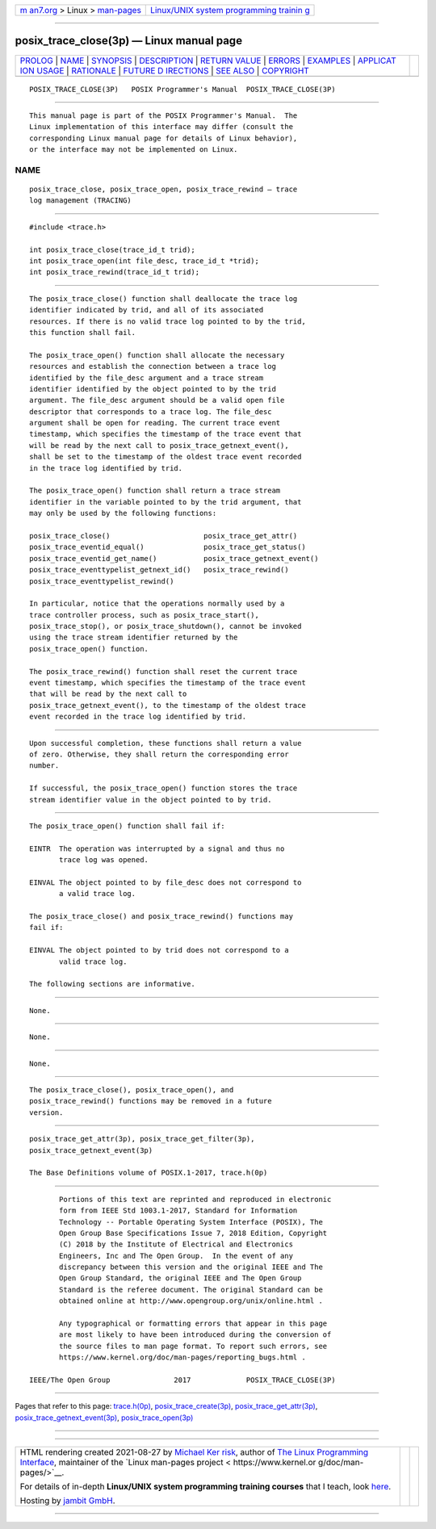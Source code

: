 .. container:: page-top

.. container:: nav-bar

   +----------------------------------+----------------------------------+
   | `m                               | `Linux/UNIX system programming   |
   | an7.org <../../../index.html>`__ | trainin                          |
   | > Linux >                        | g <http://man7.org/training/>`__ |
   | `man-pages <../index.html>`__    |                                  |
   +----------------------------------+----------------------------------+

--------------

posix_trace_close(3p) — Linux manual page
=========================================

+-----------------------------------+-----------------------------------+
| `PROLOG <#PROLOG>`__ \|           |                                   |
| `NAME <#NAME>`__ \|               |                                   |
| `SYNOPSIS <#SYNOPSIS>`__ \|       |                                   |
| `DESCRIPTION <#DESCRIPTION>`__ \| |                                   |
| `RETURN VALUE <#RETURN_VALUE>`__  |                                   |
| \| `ERRORS <#ERRORS>`__ \|        |                                   |
| `EXAMPLES <#EXAMPLES>`__ \|       |                                   |
| `APPLICAT                         |                                   |
| ION USAGE <#APPLICATION_USAGE>`__ |                                   |
| \| `RATIONALE <#RATIONALE>`__ \|  |                                   |
| `FUTURE D                         |                                   |
| IRECTIONS <#FUTURE_DIRECTIONS>`__ |                                   |
| \| `SEE ALSO <#SEE_ALSO>`__ \|    |                                   |
| `COPYRIGHT <#COPYRIGHT>`__        |                                   |
+-----------------------------------+-----------------------------------+
| .. container:: man-search-box     |                                   |
+-----------------------------------+-----------------------------------+

::

   POSIX_TRACE_CLOSE(3P)   POSIX Programmer's Manual  POSIX_TRACE_CLOSE(3P)


-----------------------------------------------------

::

          This manual page is part of the POSIX Programmer's Manual.  The
          Linux implementation of this interface may differ (consult the
          corresponding Linux manual page for details of Linux behavior),
          or the interface may not be implemented on Linux.

NAME
-------------------------------------------------

::

          posix_trace_close, posix_trace_open, posix_trace_rewind — trace
          log management (TRACING)


---------------------------------------------------------

::

          #include <trace.h>

          int posix_trace_close(trace_id_t trid);
          int posix_trace_open(int file_desc, trace_id_t *trid);
          int posix_trace_rewind(trace_id_t trid);


---------------------------------------------------------------

::

          The posix_trace_close() function shall deallocate the trace log
          identifier indicated by trid, and all of its associated
          resources. If there is no valid trace log pointed to by the trid,
          this function shall fail.

          The posix_trace_open() function shall allocate the necessary
          resources and establish the connection between a trace log
          identified by the file_desc argument and a trace stream
          identifier identified by the object pointed to by the trid
          argument. The file_desc argument should be a valid open file
          descriptor that corresponds to a trace log. The file_desc
          argument shall be open for reading. The current trace event
          timestamp, which specifies the timestamp of the trace event that
          will be read by the next call to posix_trace_getnext_event(),
          shall be set to the timestamp of the oldest trace event recorded
          in the trace log identified by trid.

          The posix_trace_open() function shall return a trace stream
          identifier in the variable pointed to by the trid argument, that
          may only be used by the following functions:

          posix_trace_close()                      posix_trace_get_attr()
          posix_trace_eventid_equal()              posix_trace_get_status()
          posix_trace_eventid_get_name()           posix_trace_getnext_event()
          posix_trace_eventtypelist_getnext_id()   posix_trace_rewind()
          posix_trace_eventtypelist_rewind()

          In particular, notice that the operations normally used by a
          trace controller process, such as posix_trace_start(),
          posix_trace_stop(), or posix_trace_shutdown(), cannot be invoked
          using the trace stream identifier returned by the
          posix_trace_open() function.

          The posix_trace_rewind() function shall reset the current trace
          event timestamp, which specifies the timestamp of the trace event
          that will be read by the next call to
          posix_trace_getnext_event(), to the timestamp of the oldest trace
          event recorded in the trace log identified by trid.


-----------------------------------------------------------------

::

          Upon successful completion, these functions shall return a value
          of zero. Otherwise, they shall return the corresponding error
          number.

          If successful, the posix_trace_open() function stores the trace
          stream identifier value in the object pointed to by trid.


-----------------------------------------------------

::

          The posix_trace_open() function shall fail if:

          EINTR  The operation was interrupted by a signal and thus no
                 trace log was opened.

          EINVAL The object pointed to by file_desc does not correspond to
                 a valid trace log.

          The posix_trace_close() and posix_trace_rewind() functions may
          fail if:

          EINVAL The object pointed to by trid does not correspond to a
                 valid trace log.

          The following sections are informative.


---------------------------------------------------------

::

          None.


---------------------------------------------------------------------------

::

          None.


-----------------------------------------------------------

::

          None.


---------------------------------------------------------------------------

::

          The posix_trace_close(), posix_trace_open(), and
          posix_trace_rewind() functions may be removed in a future
          version.


---------------------------------------------------------

::

          posix_trace_get_attr(3p), posix_trace_get_filter(3p),
          posix_trace_getnext_event(3p)

          The Base Definitions volume of POSIX.1‐2017, trace.h(0p)


-----------------------------------------------------------

::

          Portions of this text are reprinted and reproduced in electronic
          form from IEEE Std 1003.1-2017, Standard for Information
          Technology -- Portable Operating System Interface (POSIX), The
          Open Group Base Specifications Issue 7, 2018 Edition, Copyright
          (C) 2018 by the Institute of Electrical and Electronics
          Engineers, Inc and The Open Group.  In the event of any
          discrepancy between this version and the original IEEE and The
          Open Group Standard, the original IEEE and The Open Group
          Standard is the referee document. The original Standard can be
          obtained online at http://www.opengroup.org/unix/online.html .

          Any typographical or formatting errors that appear in this page
          are most likely to have been introduced during the conversion of
          the source files to man page format. To report such errors, see
          https://www.kernel.org/doc/man-pages/reporting_bugs.html .

   IEEE/The Open Group               2017             POSIX_TRACE_CLOSE(3P)

--------------

Pages that refer to this page:
`trace.h(0p) <../man0/trace.h.0p.html>`__, 
`posix_trace_create(3p) <../man3/posix_trace_create.3p.html>`__, 
`posix_trace_get_attr(3p) <../man3/posix_trace_get_attr.3p.html>`__, 
`posix_trace_getnext_event(3p) <../man3/posix_trace_getnext_event.3p.html>`__, 
`posix_trace_open(3p) <../man3/posix_trace_open.3p.html>`__

--------------

--------------

.. container:: footer

   +-----------------------+-----------------------+-----------------------+
   | HTML rendering        |                       | |Cover of TLPI|       |
   | created 2021-08-27 by |                       |                       |
   | `Michael              |                       |                       |
   | Ker                   |                       |                       |
   | risk <https://man7.or |                       |                       |
   | g/mtk/index.html>`__, |                       |                       |
   | author of `The Linux  |                       |                       |
   | Programming           |                       |                       |
   | Interface <https:     |                       |                       |
   | //man7.org/tlpi/>`__, |                       |                       |
   | maintainer of the     |                       |                       |
   | `Linux man-pages      |                       |                       |
   | project <             |                       |                       |
   | https://www.kernel.or |                       |                       |
   | g/doc/man-pages/>`__. |                       |                       |
   |                       |                       |                       |
   | For details of        |                       |                       |
   | in-depth **Linux/UNIX |                       |                       |
   | system programming    |                       |                       |
   | training courses**    |                       |                       |
   | that I teach, look    |                       |                       |
   | `here <https://ma     |                       |                       |
   | n7.org/training/>`__. |                       |                       |
   |                       |                       |                       |
   | Hosting by `jambit    |                       |                       |
   | GmbH                  |                       |                       |
   | <https://www.jambit.c |                       |                       |
   | om/index_en.html>`__. |                       |                       |
   +-----------------------+-----------------------+-----------------------+

--------------

.. container:: statcounter

   |Web Analytics Made Easy - StatCounter|

.. |Cover of TLPI| image:: https://man7.org/tlpi/cover/TLPI-front-cover-vsmall.png
   :target: https://man7.org/tlpi/
.. |Web Analytics Made Easy - StatCounter| image:: https://c.statcounter.com/7422636/0/9b6714ff/1/
   :class: statcounter
   :target: https://statcounter.com/
